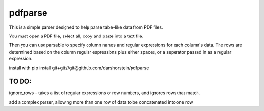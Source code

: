 pdfparse
=======================
This is a simple parser designed to help parse table-like data from PDF files.

You must open a PDF file, select all, copy and paste into a text file. 

Then you can use parsable to specify column names and regular expressions for each
column's data. The rows are determined based on the column regular espressions plus either
spaces, or a seperator passed in as a regular expression.

install with pip install git+git://git@github.com/danshorstein/pdfparse

TO DO:
------

ignore_rows - takes a list of regular expressions or row numbers, and ignores rows that match.  

add a complex parser, allowing more than one row of data to be concatenated into one row
